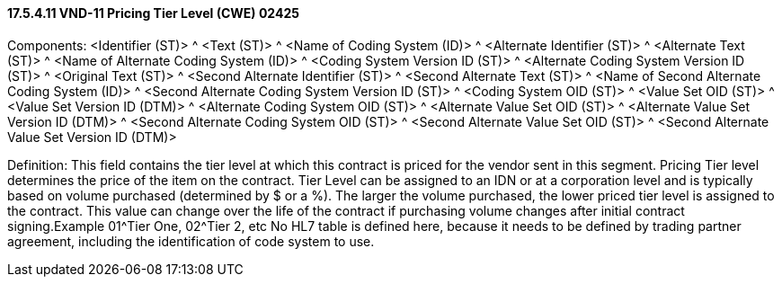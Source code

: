 ==== 17.5.4.11 VND-11 Pricing Tier Level (CWE) 02425

Components: <Identifier (ST)> ^ <Text (ST)> ^ <Name of Coding System (ID)> ^ <Alternate Identifier (ST)> ^ <Alternate Text (ST)> ^ <Name of Alternate Coding System (ID)> ^ <Coding System Version ID (ST)> ^ <Alternate Coding System Version ID (ST)> ^ <Original Text (ST)> ^ <Second Alternate Identifier (ST)> ^ <Second Alternate Text (ST)> ^ <Name of Second Alternate Coding System (ID)> ^ <Second Alternate Coding System Version ID (ST)> ^ <Coding System OID (ST)> ^ <Value Set OID (ST)> ^ <Value Set Version ID (DTM)> ^ <Alternate Coding System OID (ST)> ^ <Alternate Value Set OID (ST)> ^ <Alternate Value Set Version ID (DTM)> ^ <Second Alternate Coding System OID (ST)> ^ <Second Alternate Value Set OID (ST)> ^ <Second Alternate Value Set Version ID (DTM)>

Definition: This field contains the tier level at which this contract is priced for the vendor sent in this segment. Pricing Tier level determines the price of the item on the contract. Tier Level can be assigned to an IDN or at a corporation level and is typically based on volume purchased (determined by $ or a %). The larger the volume purchased, the lower priced tier level is assigned to the contract. This value can change over the life of the contract if purchasing volume changes after initial contract signing.Example 01^Tier One, 02^Tier 2, etc No HL7 table is defined here, because it needs to be defined by trading partner agreement, including the identification of code system to use.

